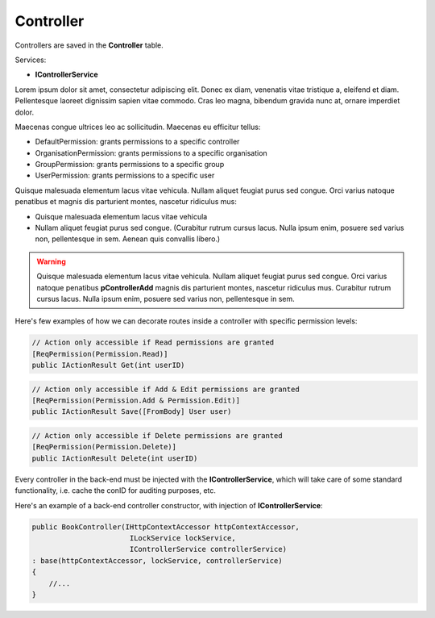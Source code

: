 Controller
==========

Controllers are saved in the **Controller** table.

Services: 

* **IControllerService** 

Lorem ipsum dolor sit amet, consectetur adipiscing elit. Donec ex diam, venenatis vitae tristique a, eleifend et diam. Pellentesque laoreet dignissim sapien vitae commodo. Cras leo magna, bibendum gravida nunc at, ornare imperdiet dolor. 

Maecenas congue ultrices leo ac sollicitudin. Maecenas eu efficitur tellus:

* DefaultPermission: grants permissions to a specific controller
* OrganisationPermission: grants permissions to a specific organisation
* GroupPermission: grants permissions to a specific group 
* UserPermission: grants permissions to a specific user 

Quisque malesuada elementum lacus vitae vehicula. Nullam aliquet feugiat purus sed congue. Orci varius natoque penatibus et magnis dis parturient montes, nascetur ridiculus mus:

* Quisque malesuada elementum lacus vitae vehicula 
* Nullam aliquet feugiat purus sed congue. (Curabitur rutrum cursus lacus. Nulla ipsum enim, posuere sed varius non, pellentesque in sem. Aenean quis convallis libero.)

.. warning::
    Quisque malesuada elementum lacus vitae vehicula. Nullam aliquet feugiat purus sed congue. Orci varius natoque penatibus **pControllerAdd** magnis dis parturient montes, nascetur ridiculus mus. Curabitur rutrum cursus lacus. Nulla ipsum enim, posuere sed varius non, pellentesque in sem.

Here's few examples of how we can decorate routes inside a controller with specific permission levels: 

.. code-block:: csharp

    // Action only accessible if Read permissions are granted 
    [ReqPermission(Permission.Read)] 
    public IActionResult Get(int userID)


.. code-block:: csharp

    // Action only accessible if Add & Edit permissions are granted 
    [ReqPermission(Permission.Add & Permission.Edit)] 
    public IActionResult Save([FromBody] User user)


.. code-block:: csharp

    // Action only accessible if Delete permissions are granted 
    [ReqPermission(Permission.Delete)] 
    public IActionResult Delete(int userID)


Every controller in the back-end must be injected with the **IControllerService**, which will take care of some standard functionality, i.e. cache the conID for auditing purposes, etc.

Here's an example of a back-end controller constructor, with injection of **IControllerService**: 


.. code-block:: csharp

    public BookController(IHttpContextAccessor httpContextAccessor,
                           ILockService lockService,
                           IControllerService controllerService)
    : base(httpContextAccessor, lockService, controllerService)
    {
        //...
    }